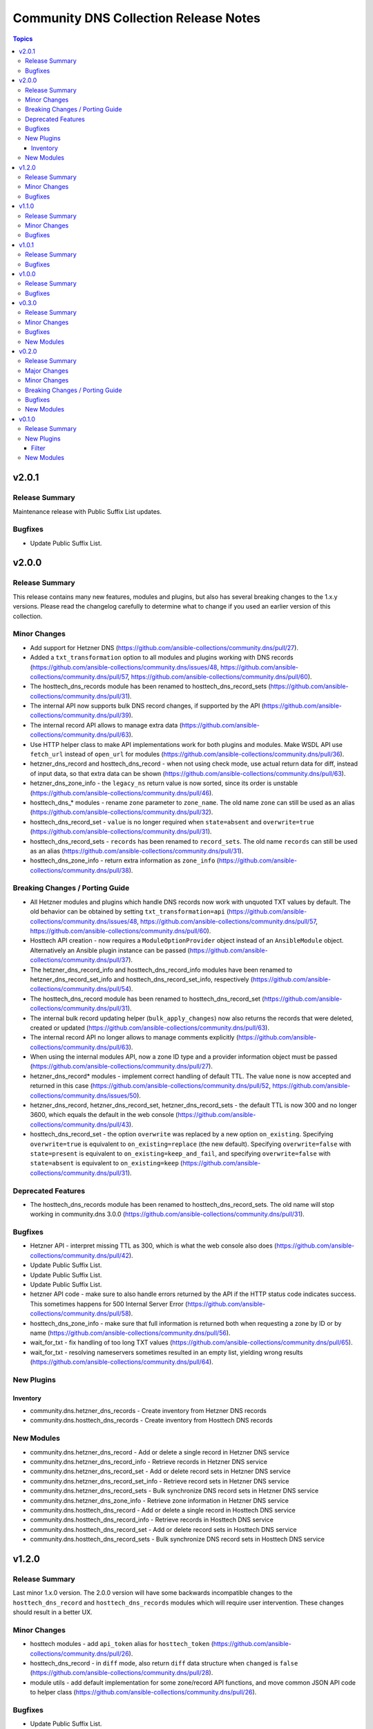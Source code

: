 ======================================
Community DNS Collection Release Notes
======================================

.. contents:: Topics


v2.0.1
======

Release Summary
---------------

Maintenance release with Public Suffix List updates.

Bugfixes
--------

- Update Public Suffix List.

v2.0.0
======

Release Summary
---------------

This release contains many new features, modules and plugins, but also has several breaking changes to the 1.x.y versions. Please read the changelog carefully to determine what to change if you used an earlier version of this collection.

Minor Changes
-------------

- Add support for Hetzner DNS (https://github.com/ansible-collections/community.dns/pull/27).
- Added a ``txt_transformation`` option to all modules and plugins working with DNS records (https://github.com/ansible-collections/community.dns/issues/48, https://github.com/ansible-collections/community.dns/pull/57, https://github.com/ansible-collections/community.dns/pull/60).
- The hosttech_dns_records module has been renamed to hosttech_dns_record_sets (https://github.com/ansible-collections/community.dns/pull/31).
- The internal API now supports bulk DNS record changes, if supported by the API (https://github.com/ansible-collections/community.dns/pull/39).
- The internal record API allows to manage extra data (https://github.com/ansible-collections/community.dns/pull/63).
- Use HTTP helper class to make API implementations work for both plugins and modules. Make WSDL API use ``fetch_url`` instead of ``open_url`` for modules (https://github.com/ansible-collections/community.dns/pull/36).
- hetzner_dns_record and hosttech_dns_record - when not using check mode, use actual return data for diff, instead of input data, so that extra data can be shown (https://github.com/ansible-collections/community.dns/pull/63).
- hetzner_dns_zone_info - the ``legacy_ns`` return value is now sorted, since its order is unstable (https://github.com/ansible-collections/community.dns/pull/46).
- hosttech_dns_* modules - rename ``zone`` parameter to ``zone_name``. The old name ``zone`` can still be used as an alias (https://github.com/ansible-collections/community.dns/pull/32).
- hosttech_dns_record_set - ``value`` is no longer required when ``state=absent`` and ``overwrite=true`` (https://github.com/ansible-collections/community.dns/pull/31).
- hosttech_dns_record_sets - ``records`` has been renamed to ``record_sets``. The old name ``records`` can still be used as an alias (https://github.com/ansible-collections/community.dns/pull/31).
- hosttech_dns_zone_info - return extra information as ``zone_info`` (https://github.com/ansible-collections/community.dns/pull/38).

Breaking Changes / Porting Guide
--------------------------------

- All Hetzner modules and plugins which handle DNS records now work with unquoted TXT values by default. The old behavior can be obtained by setting ``txt_transformation=api`` (https://github.com/ansible-collections/community.dns/issues/48, https://github.com/ansible-collections/community.dns/pull/57, https://github.com/ansible-collections/community.dns/pull/60).
- Hosttech API creation - now requires a ``ModuleOptionProvider`` object instead of an ``AnsibleModule`` object. Alternatively an Ansible plugin instance can be passed (https://github.com/ansible-collections/community.dns/pull/37).
- The hetzner_dns_record_info and hosttech_dns_record_info modules have been renamed to hetzner_dns_record_set_info and hosttech_dns_record_set_info, respectively (https://github.com/ansible-collections/community.dns/pull/54).
- The hosttech_dns_record module has been renamed to hosttech_dns_record_set (https://github.com/ansible-collections/community.dns/pull/31).
- The internal bulk record updating helper (``bulk_apply_changes``) now also returns the records that were deleted, created or updated (https://github.com/ansible-collections/community.dns/pull/63).
- The internal record API no longer allows to manage comments explicitly (https://github.com/ansible-collections/community.dns/pull/63).
- When using the internal modules API, now a zone ID type and a provider information object must be passed (https://github.com/ansible-collections/community.dns/pull/27).
- hetzner_dns_record* modules - implement correct handling of default TTL. The value ``none`` is now accepted and returned in this case (https://github.com/ansible-collections/community.dns/pull/52, https://github.com/ansible-collections/community.dns/issues/50).
- hetzner_dns_record, hetzner_dns_record_set, hetzner_dns_record_sets - the default TTL is now 300 and no longer 3600, which equals the default in the web console (https://github.com/ansible-collections/community.dns/pull/43).
- hosttech_dns_record_set - the option ``overwrite`` was replaced by a new option ``on_existing``. Specifying ``overwrite=true`` is equivalent to ``on_existing=replace`` (the new default). Specifying ``overwrite=false`` with ``state=present`` is equivalent to ``on_existing=keep_and_fail``, and specifying ``overwrite=false`` with ``state=absent`` is equivalent to ``on_existing=keep`` (https://github.com/ansible-collections/community.dns/pull/31).

Deprecated Features
-------------------

- The hosttech_dns_records module has been renamed to hosttech_dns_record_sets. The old name will stop working in community.dns 3.0.0 (https://github.com/ansible-collections/community.dns/pull/31).

Bugfixes
--------

- Hetzner API - interpret missing TTL as 300, which is what the web console also does (https://github.com/ansible-collections/community.dns/pull/42).
- Update Public Suffix List.
- Update Public Suffix List.
- Update Public Suffix List.
- hetzner API code - make sure to also handle errors returned by the API if the HTTP status code indicates success. This sometimes happens for 500 Internal Server Error (https://github.com/ansible-collections/community.dns/pull/58).
- hosttech_dns_zone_info - make sure that full information is returned both when requesting a zone by ID or by name (https://github.com/ansible-collections/community.dns/pull/56).
- wait_for_txt - fix handling of too long TXT values (https://github.com/ansible-collections/community.dns/pull/65).
- wait_for_txt - resolving nameservers sometimes resulted in an empty list, yielding wrong results (https://github.com/ansible-collections/community.dns/pull/64).

New Plugins
-----------

Inventory
~~~~~~~~~

- community.dns.hetzner_dns_records - Create inventory from Hetzner DNS records
- community.dns.hosttech_dns_records - Create inventory from Hosttech DNS records

New Modules
-----------

- community.dns.hetzner_dns_record - Add or delete a single record in Hetzner DNS service
- community.dns.hetzner_dns_record_info - Retrieve records in Hetzner DNS service
- community.dns.hetzner_dns_record_set - Add or delete record sets in Hetzner DNS service
- community.dns.hetzner_dns_record_set_info - Retrieve record sets in Hetzner DNS service
- community.dns.hetzner_dns_record_sets - Bulk synchronize DNS record sets in Hetzner DNS service
- community.dns.hetzner_dns_zone_info - Retrieve zone information in Hetzner DNS service
- community.dns.hosttech_dns_record - Add or delete a single record in Hosttech DNS service
- community.dns.hosttech_dns_record_info - Retrieve records in Hosttech DNS service
- community.dns.hosttech_dns_record_set - Add or delete record sets in Hosttech DNS service
- community.dns.hosttech_dns_record_sets - Bulk synchronize DNS record sets in Hosttech DNS service

v1.2.0
======

Release Summary
---------------

Last minor 1.x.0 version. The 2.0.0 version will have some backwards incompatible changes to the ``hosttech_dns_record`` and ``hosttech_dns_records`` modules which will require user intervention. These changes should result in a better UX.


Minor Changes
-------------

- hosttech modules - add ``api_token`` alias for ``hosttech_token`` (https://github.com/ansible-collections/community.dns/pull/26).
- hosttech_dns_record - in ``diff`` mode, also return ``diff`` data structure when ``changed`` is ``false`` (https://github.com/ansible-collections/community.dns/pull/28).
- module utils - add default implementation for some zone/record API functions, and move common JSON API code to helper class (https://github.com/ansible-collections/community.dns/pull/26).

Bugfixes
--------

- Update Public Suffix List.
- hosttech_dns_record - correctly handle quoting in CAA records for JSON API (https://github.com/ansible-collections/community.dns/pull/30).

v1.1.0
======

Release Summary
---------------

Regular maintenance release.

Minor Changes
-------------

- Avoid internal ansible-core module_utils in favor of equivalent public API available since at least Ansible 2.9 (https://github.com/ansible-collections/community.dns/pull/24).

Bugfixes
--------

- Update Public Suffix List.

v1.0.1
======

Release Summary
---------------

Regular maintenance release.

Bugfixes
--------

- Update Public Suffix List.

v1.0.0
======

Release Summary
---------------

First stable release.

Bugfixes
--------

- Update Public Suffix List.

v0.3.0
======

Release Summary
---------------

Fixes bugs, adds rate limiting for Hosttech JSON API, and adds a new bulk synchronization module.

Minor Changes
-------------

- hosttech_dns_* - handle ``419 Too Many Requests`` with proper rate limiting for JSON API (https://github.com/ansible-collections/community.dns/pull/14).

Bugfixes
--------

- Avoid converting ASCII labels which contain underscores or other printable ASCII characters outside ``[a-zA-Z0-9-]`` to alabels during normalization (https://github.com/ansible-collections/community.dns/pull/13).
- Updated Public Suffix List.

New Modules
-----------

- community.dns.hosttech_dns_records - Bulk synchronize DNS records in Hosttech DNS service

v0.2.0
======

Release Summary
---------------

Major refactoring release, which adds a zone information module and supports HostTech's new REST API.

Major Changes
-------------

- hosttech_* modules - support the new JSON API at https://api.ns1.hosttech.eu/api/documentation/ (https://github.com/ansible-collections/community.dns/pull/4).

Minor Changes
-------------

- hosttech_dns_record* modules - allow to specify ``prefix`` instead of ``record`` (https://github.com/ansible-collections/community.dns/pull/8).
- hosttech_dns_record* modules - allow to specify zone by ID with the ``zone_id`` parameter, alternatively to the ``zone`` parameter (https://github.com/ansible-collections/community.dns/pull/7).
- hosttech_dns_record* modules - return ``zone_id`` on success (https://github.com/ansible-collections/community.dns/pull/7).
- hosttech_dns_record* modules - support IDN domain names and prefixes (https://github.com/ansible-collections/community.dns/pull/9).
- hosttech_dns_record_info - also return ``prefix`` for a record set (https://github.com/ansible-collections/community.dns/pull/8).
- hosttech_record - allow to delete records without querying their content first by specifying ``overwrite=true`` (https://github.com/ansible-collections/community.dns/pull/4).

Breaking Changes / Porting Guide
--------------------------------

- hosttech_* module_utils - completely rewrite and refactor to support new JSON API and allow to re-use provider-independent module logic (https://github.com/ansible-collections/community.dns/pull/4).

Bugfixes
--------

- Update Public Suffix List.
- hosttech_record - fix diff mode for ``state=absent`` (https://github.com/ansible-collections/community.dns/pull/4).
- hosttech_record_info - fix authentication error handling (https://github.com/ansible-collections/community.dns/pull/4).

New Modules
-----------

- community.dns.hosttech_dns_zone_info - Retrieve zone information in Hosttech DNS service

v0.1.0
======

Release Summary
---------------

Initial public release.

New Plugins
-----------

Filter
~~~~~~

- community.dns.get_public_suffix - Returns the public suffix of a DNS name
- community.dns.get_registrable_domain - Returns the registrable domain name of a DNS name
- community.dns.remove_public_suffix - Removes the public suffix from a DNS name
- community.dns.remove_registrable_domain - Removes the registrable domain name from a DNS name

New Modules
-----------

- community.dns.hosttech_dns_record - Add or delete entries in Hosttech DNS service
- community.dns.hosttech_dns_record_info - Retrieve entries in Hosttech DNS service
- community.dns.wait_for_txt - Wait for TXT entries to be available on all authoritative nameservers
